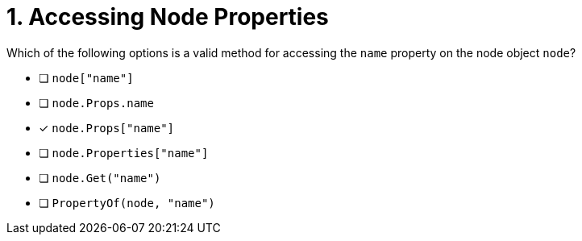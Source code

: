 [.question]
= 1. Accessing Node Properties

Which of the following options is a valid method for accessing the `name` property on the node object `node`?

- [ ] `node["name"]`
- [ ] `node.Props.name`
- [*] `node.Props["name"]`
- [ ] `node.Properties["name"]`
- [ ] `node.Get("name")`
- [ ] `PropertyOf(node, "name")`